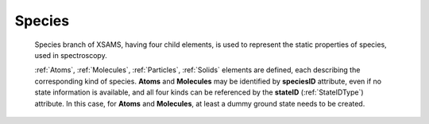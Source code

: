.. _Species: 

Species
==========

	.. image:: images/Species.png

	Species branch of XSAMS, having four child elements, is used to represent the static properties
	of species, used in spectroscopy.
	
	:ref:`Atoms`, :ref:`Molecules`, :ref:`Particles`, :ref:`Solids` elements are defined, each 
	describing the corresponding kind of species. 
	**Atoms** and **Molecules** may be identified by **speciesID**  attribute, even if no state information is available,
	and all four kinds can be referenced by the **stateID** (:ref:`StateIDType`) attribute. In this case, for **Atoms** and **Molecules**,
	at least a dummy ground state needs to be created.
